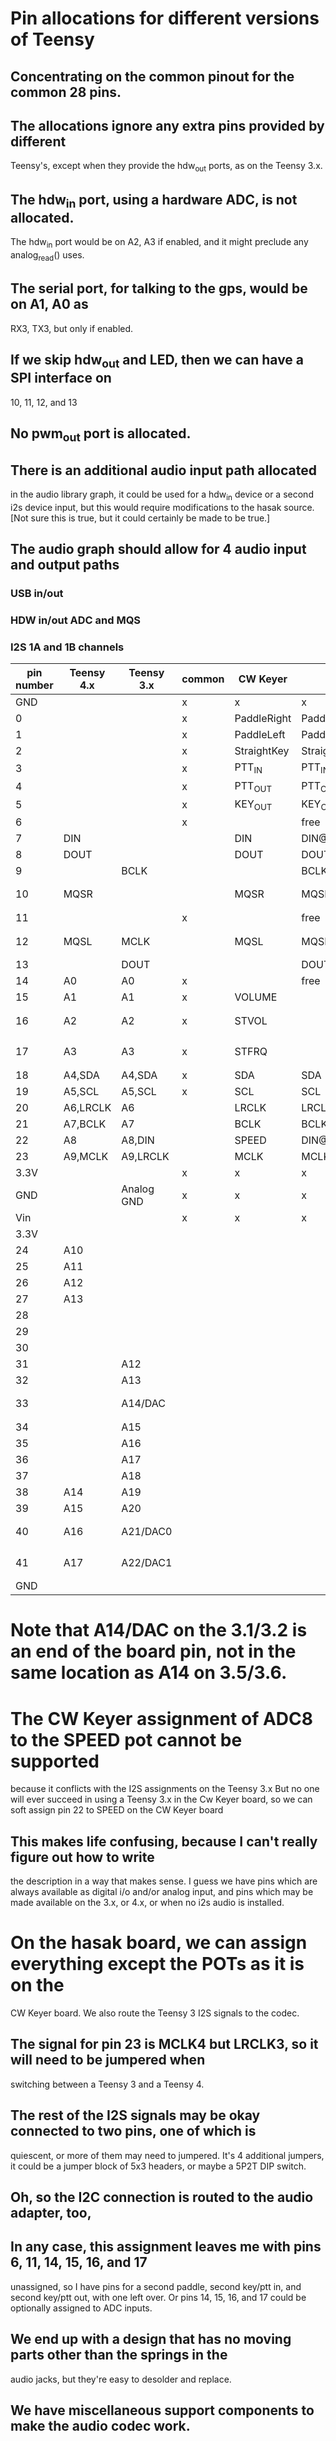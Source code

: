 * Pin allocations for different versions of Teensy
** Concentrating on the common pinout for the common 28 pins.
** The allocations ignore any extra pins provided by different
   Teensy's, except when they provide the hdw_out ports, as on
   the Teensy 3.x.
** The hdw_in port, using a hardware ADC, is not allocated.
   The hdw_in port would be on A2, A3 if enabled, and it might
   preclude any analog_read() uses.
** The serial port, for talking to the gps, would be on A1, A0 as
   RX3, TX3, but only if enabled.
** If we skip hdw_out and LED, then we can have a SPI interface on
   10, 11, 12, and 13
** No pwm_out port is allocated.   
** There is an additional audio input path allocated
   in the audio library graph, it could be used for
   a hdw_in device or a second i2s device input, but
   this would require modifications to the hasak source.
   [Not sure this is true, but it could certainly be made
    to be true.]
** The audio graph should allow for 4 audio input and output paths
*** USB in/out
*** HDW in/out ADC and MQS
*** I2S 1A and 1B channels
|------------+------------+------------+--------+-------------+--------------------+-----------------+--------+---------+---------+---------+---------|
| pin number | Teensy 4.x | Teensy 3.x | common | CW Keyer    | hasak              | Misc            | Config | 4.x+I2S | 3.x+I2S | 4.x-I2S | 3.x-I2S |
|------------+------------+------------+--------+-------------+--------------------+-----------------+--------+---------+---------+---------+---------|
|        GND |            |            | x      | x           | x                  |                 | x      | x       | x       | x       | x       |
|          0 |            |            | x      | PaddleRight | PaddleRight        |                 | p0     | p0      | p0      | p0      | p0      |
|          1 |            |            | x      | PaddleLeft  | PaddleLeft         |                 | p1     | p1      | p1      | p1      | p1      |
|          2 |            |            | x      | StraightKey | StraightKey        |                 | p2     | p2      | p2      | p2      | p2      |
|          3 |            |            | x      | PTT_IN      | PTT_IN             |                 | p3     | p3      | p3      | p3      | p3      |
|          4 |            |            | x      | PTT_OUT     | PTT_OUT            |                 | p4     | p4      | p4      | p4      | p4      |
|          5 |            |            | x      | KEY_OUT     | KEY_OUT            |                 | p5     | p5      | p5      | p5      | p5      |
|          6 |            |            | x      |             | free               |                 | p6     | p6      | p6      | p6      | p6      |
|          7 | DIN        |            |        | DIN         | DIN@4.x            |                 | x      | x       | p7      | p7      | p7      |
|          8 | DOUT       |            |        | DOUT        | DOUT@4.x           |                 | x      | x       | p8      | p8      | p8      |
|          9 |            | BCLK       |        |             | BCLK@3.x           |                 | x      | p9      | x       | p9      | p9      |
|         10 | MQSR       |            |        | MQSR        | MQSR@4.x           | hdw_out 4.x     | x      | x       | p10     | x       | p10     |
|         11 |            |            | x      |             | free               |                 | p11    | p11     | p11     | p11     | p11     |
|         12 | MQSL       | MCLK       |        | MQSL        | MQSL@4.s,MCLK@3.x  | hdw_out 4.x     | x      | x       | x       | x       | p12     |
|------------+------------+------------+--------+-------------+--------------------+-----------------+--------+---------+---------+---------+---------|
|         13 |            | DOUT       |        |             | DOUT@3.x           | LED             | x      | p13     | x       | x       | x       |
|         14 | A0         | A0         | x      |             | free               |                 | p14/a  | p14/a   | p14/a   | p14/a   | p14/a   |
|         15 | A1         | A1         | x      | VOLUME      |                    |                 | p15/a  | p15/a   | p15/a   | p15/a   | p15/a   |
|         16 | A2         | A2         | x      | STVOL       |                    | hdw_in 4.x      | p16/a  | p16/a   | p16/a   | p16/a   | p16/a   |
|         17 | A3         | A3         | x      | STFRQ       |                    | hdw_in 4.x      | p17/a  | p17/a   | p17/a   | p17/a   | p17/a   |
|         18 | A4,SDA     | A4,SDA     | x      | SDA         | SDA                |                 | x      | x       | x       | x       | x       |
|         19 | A5,SCL     | A5,SCL     | x      | SCL         | SCL                |                 | x      | x       | x       | x       | x       |
|         20 | A6,LRCLK   | A6         |        | LRCLK       | LRCLK@4.x          |                 | x      | x       | p20/a   | p20/a   | p20/a   |
|         21 | A7,BCLK    | A7         |        | BCLK        | BCLK@4.x           |                 | x      | x       | p21/a   | p21/a   | p21/a   |
|         22 | A8         | A8,DIN     |        | SPEED       | DIN@3.x            |                 | x      | p22/a   | x       | p22/a   | p22/a   |
|         23 | A9,MCLK    | A9,LRCLK   |        | MCLK        | MCLK@4.x,LRCLK@3.x |                 | x      | x       | x       | p23/a   | p23/a   |
|       3.3V |            |            | x      | x           | x                  |                 | x      | x       | x       | x       | x       |
|        GND |            | Analog GND | x      | x           | x                  |                 | x      | x       | x       | x       | x       |
|        Vin |            |            | x      | x           | x                  |                 | x      | x       | x       | x       | x       |
|------------+------------+------------+--------+-------------+--------------------+-----------------+--------+---------+---------+---------+---------|
|------------+------------+------------+--------+-------------+--------------------+-----------------+--------+---------+---------+---------+---------|
|       3.3V |            |            |        |             |                    |                 |        |         |         |         |         |
|         24 | A10        |            |        |             |                    |                 |        |         |         |         |         |
|         25 | A11        |            |        |             |                    |                 |        |         |         |         |         |
|         26 | A12        |            |        |             |                    |                 |        |         |         |         |         |
|         27 | A13        |            |        |             |                    |                 |        |         |         |         |         |
|         28 |            |            |        |             |                    |                 |        |         |         |         |         |
|         29 |            |            |        |             |                    |                 |        |         |         |         |         |
|         30 |            |            |        |             |                    |                 |        |         |         |         |         |
|         31 |            | A12        |        |             |                    |                 |        |         |         |         |         |
|         32 |            | A13        |        |             |                    |                 |        |         |         |         |         |
|------------+------------+------------+--------+-------------+--------------------+-----------------+--------+---------+---------+---------+---------|
|         33 |            | A14/DAC    |        |             |                    | hdw_out 3.1/3.2 |        |         |         |         |         |
|         34 |            | A15        |        |             |                    |                 |        |         |         |         |         |
|         35 |            | A16        |        |             |                    |                 |        |         |         |         |         |
|         36 |            | A17        |        |             |                    |                 |        |         |         |         |         |
|         37 |            | A18        |        |             |                    |                 |        |         |         |         |         |
|         38 | A14        | A19        |        |             |                    |                 |        |         |         |         |         |
|         39 | A15        | A20        |        |             |                    |                 |        |         |         |         |         |
|         40 | A16        | A21/DAC0   |        |             |                    | hdw_out 3.5/3.6 |        |         |         |         |         |
|         41 | A17        | A22/DAC1   |        |             |                    | hdw_out 3.5/3.6 |        |         |         |         |         |
|        GND |            |            |        |             |                    |                 |        |         |         |         |         |
|------------+------------+------------+--------+-------------+--------------------+-----------------+--------+---------+---------+---------+---------|
* Note that A14/DAC on the 3.1/3.2 is an end of the board pin, not in the same location as A14 on 3.5/3.6.
* The CW Keyer assignment of ADC8 to the SPEED pot cannot be supported
  because it conflicts with the I2S assignments on the Teensy 3.x
  But no one will ever succeed in using a Teensy 3.x in the Cw Keyer
  board, so we can soft assign pin 22 to SPEED on the CW Keyer board
** This makes life confusing, because I can't really figure out how to write
   the description in a way that makes sense.  I guess we have pins which are
   always available as digital i/o and/or analog input, and pins which may be
   made available on the 3.x, or 4.x, or when no i2s audio is installed.
* On the hasak board, we can assign everything except the POTs as it is on the 
  CW Keyer board.  We also route the Teensy 3 I2S signals to the codec. 
** The signal for pin 23 is MCLK4 but LRCLK3, so it will need to be jumpered when
   switching between a Teensy 3 and a Teensy 4.
** The rest of the I2S signals may be okay connected to two pins, one of which is
   quiescent, or more of them may need to jumpered.  It's 4 additional jumpers, it
   could be a jumper block of 5x3 headers, or maybe a 5P2T DIP switch.
** Oh, so the I2C connection is routed to the audio adapter, too,
** In any case, this assignment leaves me with pins 6, 11, 14, 15, 16, and 17
   unassigned, so I have pins for a second paddle, second key/ptt in, and second
   key/ptt out, with one left over.  Or pins 14, 15, 16, and 17 could be optionally
   assigned to ADC inputs.
** We end up with a design that has no moving parts other than the springs in the
   audio jacks, but they're easy to desolder and replace.
** We have miscellaneous support components to make the audio codec work.
** We have optical isolators on the key/ptt out lines.
** We have resistors on the keyed input lines to debounce.
** We have a level shifter on the Grove connector that routes I2C off board
* Rethink the Hasak board
** Make a solder pad connected to each Teensy header pin pad for customization
** Make a scratch out connection for each standard connection for customization
** Wire pins 0, 1, 2, 3, 4, 5 to paddle, key in, ptt in, key out, and ptt out.
** Digital input pads are just bypassed to ground with a cap  (0.001µF).  We lay 
   them out so that it's easy to connect TS, TRS, or TRRS cables.  Basically a 
   row of input pin pads interleaved with ground pads, with the bypass caps 
   installed between adjacent input pin pads and input ground pads.  The
   default four input pins, 0-3, are connected to the first four input pin pads,
   the remainder of the possible input pin pads have solder pads for connection
   to Teensy digital IO pins.
** Digital output pads are buffered by series resistor (47K) a FET (2N7000), and
   bypassed by a cap (0.001µF). Or is it a solid state relay?  Or is it an optical
   isolator.  The buffer needs substantial current capacity, so small SMD parts aren't
   possible.
** Analog input pads are a direct connection to the pot wiper or the tail of a switched
   resistance ladder.  They're just like input pins but without the bypass capacitor.
   (Does it care?)
** So you could do the same for all pins, you'd need a way to insert the series resistor   
   and FET into the output lines.  That could be easy, need two wire jumpers to bypass
   the resistor and the FET, put the FET on an angle to the lines, which might not be
   a line when we get down to it.
